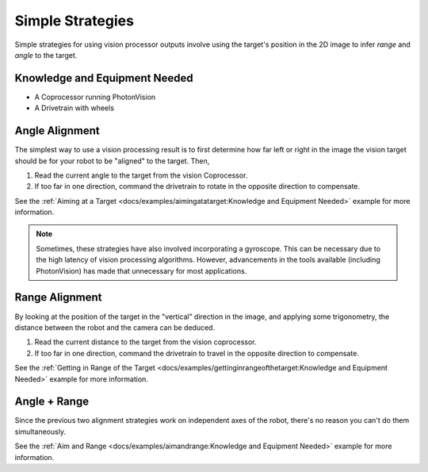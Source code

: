 Simple Strategies
=================

Simple strategies for using vision processor outputs involve using the target's position in the 2D image to infer *range* and *angle* to the target.

Knowledge and Equipment Needed
------------------------------

- A Coprocessor running PhotonVision
- A Drivetrain with wheels

Angle Alignment
---------------

The simplest way to use a vision processing result is to first determine how far left or right in the image the vision target should be for your robot to be "aligned" to the target. Then,

1. Read the current angle to the target from the vision Coprocessor.
2. If too far in one direction, command the drivetrain to rotate in the opposite direction to compensate.

See the  :ref:`Aiming at a Target <docs/examples/aimingatatarget:Knowledge and Equipment Needed>` example for more information.

.. note:: Sometimes, these strategies have also involved incorporating a gyroscope. This can be necessary due to the high latency of vision processing algorithms. However, advancements in the tools available (including PhotonVision) has made that unnecessary for most applications.

Range Alignment
---------------

By looking at the position of the target in the "vertical" direction in the image, and applying some trigonometry, the distance between the robot and the camera can be deduced.

1. Read the current distance to the target from the vision coprocessor.
2. If too far in one direction, command the drivetrain to travel in the opposite direction to compensate.

See the :ref:`Getting in Range of the Target <docs/examples/gettinginrangeofthetarget:Knowledge and Equipment Needed>` example for more information.


Angle + Range
-------------

Since the previous two alignment strategies work on independent axes of the robot, there's no reason you can't do them simultaneously.

See the :ref:`Aim and Range <docs/examples/aimandrange:Knowledge and Equipment Needed>` example for more information.
